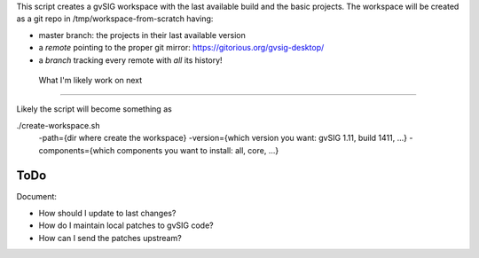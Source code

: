 This script creates a gvSIG workspace with the last available build and the
basic projects. The workspace will be created as a git repo in
/tmp/workspace-from-scratch having:

- master branch: the projects in their last available version
- a *remote* pointing to the proper git mirror:
  https://gitorious.org/gvsig-desktop/
- a *branch* tracking every remote with *all* its history!


 What I'm likely work on next
==============================

Likely the script will become something as

./create-workspace.sh
        -path={dir where create the workspace}
        -version={which version you want: gvSIG 1.11, build 1411, ...}
        -components={which components you want to install: all, core, ...}

ToDo
====

Document:

- How should I update to last changes?
- How do I maintain local patches to gvSIG code?
- How can I send the patches upstream?
